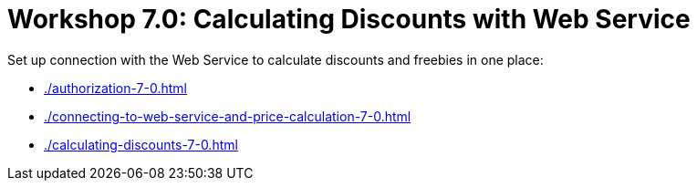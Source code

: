 = Workshop 7.0: Calculating Discounts with Web Service

Set up connection with the Web Service to calculate discounts and freebies in one place:

* xref:./authorization-7-0.adoc[]
* xref:./connecting-to-web-service-and-price-calculation-7-0.adoc[]
* xref:./calculating-discounts-7-0.adoc[]

